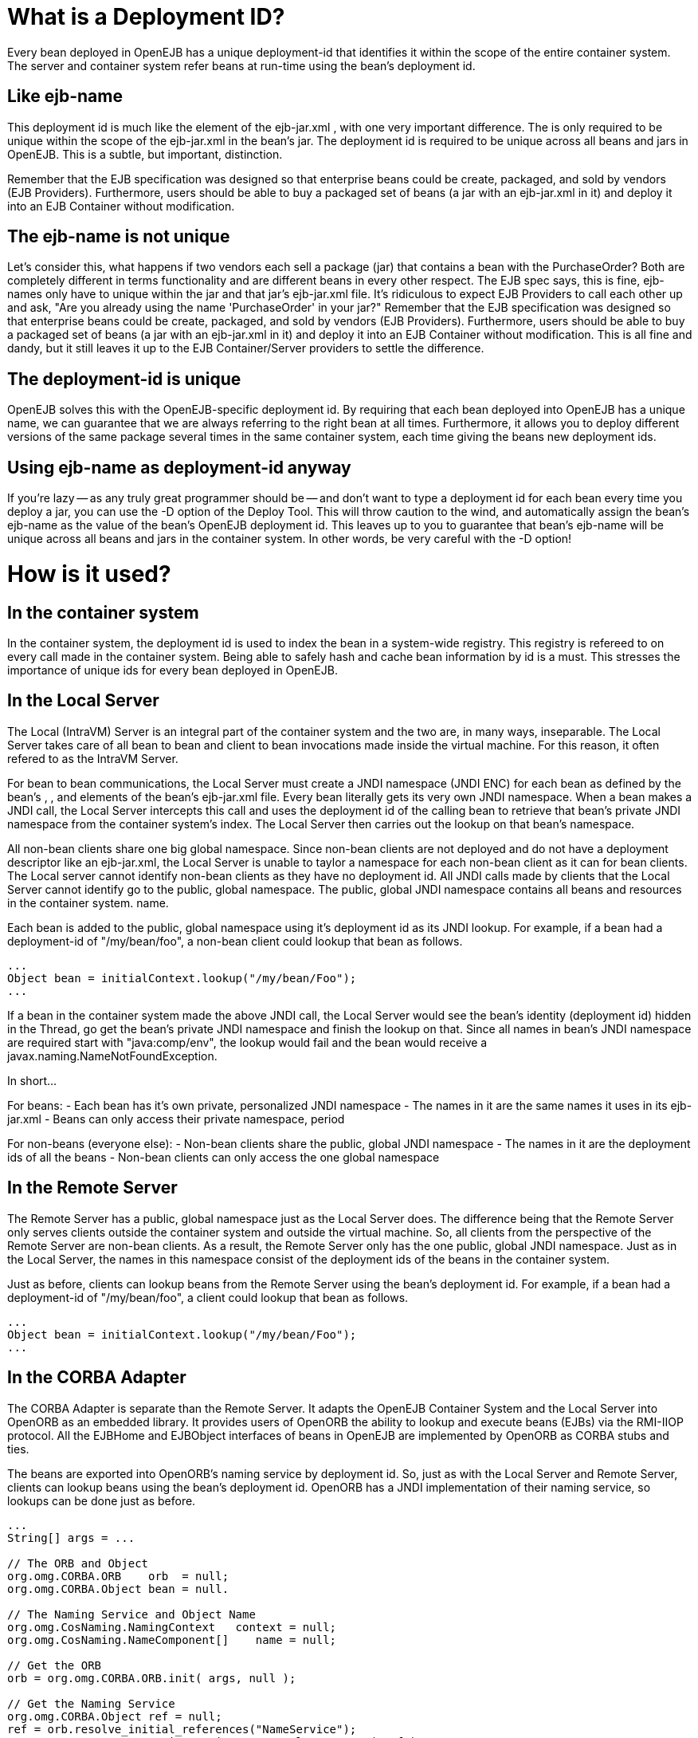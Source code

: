 :index-group: Unrevised
:jbake-type: page
:jbake-status: published
:jbake-title: Deployment ID


# What is a Deployment ID?

Every bean deployed in OpenEJB has a unique deployment-id that
identifies it within the scope of the entire container system. The
server and container system refer beans at run-time using the bean's
deployment id.

== Like ejb-name

This deployment id is much like the element of the ejb-jar.xml , with
one very important difference. The is only required to be unique within
the scope of the ejb-jar.xml in the bean's jar. The deployment id is
required to be unique across all beans and jars in OpenEJB. This is a
subtle, but important, distinction.

Remember that the EJB specification was designed so that enterprise
beans could be create, packaged, and sold by vendors (EJB Providers).
Furthermore, users should be able to buy a packaged set of beans (a jar
with an ejb-jar.xml in it) and deploy it into an EJB Container without
modification.

== The ejb-name is not unique

Let's consider this, what happens if two vendors each sell a package
(jar) that contains a bean with the PurchaseOrder? Both are completely
different in terms functionality and are different beans in every other
respect. The EJB spec says, this is fine, ejb-names only have to unique
within the jar and that jar's ejb-jar.xml file. It's ridiculous to
expect EJB Providers to call each other up and ask, "Are you already
using the name 'PurchaseOrder' in your jar?" Remember that the EJB
specification was designed so that enterprise beans could be create,
packaged, and sold by vendors (EJB Providers). Furthermore, users should
be able to buy a packaged set of beans (a jar with an ejb-jar.xml in it)
and deploy it into an EJB Container without modification. This is all
fine and dandy, but it still leaves it up to the EJB Container/Server
providers to settle the difference.

== The deployment-id is unique

OpenEJB solves this with the OpenEJB-specific deployment id. By
requiring that each bean deployed into OpenEJB has a unique name, we can
guarantee that we are always referring to the right bean at all times.
Furthermore, it allows you to deploy different versions of the same
package several times in the same container system, each time giving the
beans new deployment ids.

== Using ejb-name as deployment-id anyway

If you're lazy -- as any truly great programmer should be -- and don't
want to type a deployment id for each bean every time you deploy a jar,
you can use the -D option of the Deploy Tool. This will throw caution to
the wind, and automatically assign the bean's ejb-name as the value of
the bean's OpenEJB deployment id. This leaves up to you to guarantee
that bean's ejb-name will be unique across all beans and jars in the
container system. In other words, be very careful with the -D option!

# How is it used?

== In the container system

In the container system, the deployment id is used to index the bean in
a system-wide registry. This registry is refereed to on every call made
in the container system. Being able to safely hash and cache bean
information by id is a must. This stresses the importance of unique ids
for every bean deployed in OpenEJB.

== In the Local Server

The Local (IntraVM) Server is an integral part of the container system
and the two are, in many ways, inseparable. The Local Server takes care
of all bean to bean and client to bean invocations made inside the
virtual machine. For this reason, it often refered to as the IntraVM
Server.

For bean to bean communications, the Local Server must create a JNDI
namespace (JNDI ENC) for each bean as defined by the bean's , , and
elements of the bean's ejb-jar.xml file. Every bean literally gets its
very own JNDI namespace. When a bean makes a JNDI call, the Local Server
intercepts this call and uses the deployment id of the calling bean to
retrieve that bean's private JNDI namespace from the container system's
index. The Local Server then carries out the lookup on that bean's
namespace.

All non-bean clients share one big global namespace. Since non-bean
clients are not deployed and do not have a deployment descriptor like an
ejb-jar.xml, the Local Server is unable to taylor a namespace for each
non-bean client as it can for bean clients. The Local server cannot
identify non-bean clients as they have no deployment id. All JNDI calls
made by clients that the Local Server cannot identify go to the public,
global namespace. The public, global JNDI namespace contains all beans
and resources in the container system. name.

Each bean is added to the public, global namespace using it's deployment
id as its JNDI lookup. For example, if a bean had a deployment-id of
"/my/bean/foo", a non-bean client could lookup that bean as follows.

....
...
Object bean = initialContext.lookup("/my/bean/Foo");
...
....

If a bean in the container system made the above JNDI call, the Local
Server would see the bean's identity (deployment id) hidden in the
Thread, go get the bean's private JNDI namespace and finish the lookup
on that. Since all names in bean's JNDI namespace are required start
with "java:comp/env", the lookup would fail and the bean would receive a
javax.naming.NameNotFoundException.

In short...

For beans: - Each bean has it's own private, personalized JNDI namespace
- The names in it are the same names it uses in its ejb-jar.xml - Beans
can only access their private namespace, period

For non-beans (everyone else): - Non-bean clients share the public,
global JNDI namespace - The names in it are the deployment ids of all
the beans - Non-bean clients can only access the one global namespace

== In the Remote Server

The Remote Server has a public, global namespace just as the Local
Server does. The difference being that the Remote Server only serves
clients outside the container system and outside the virtual machine.
So, all clients from the perspective of the Remote Server are non-bean
clients. As a result, the Remote Server only has the one public, global
JNDI namespace. Just as in the Local Server, the names in this namespace
consist of the deployment ids of the beans in the container system.

Just as before, clients can lookup beans from the Remote Server using
the bean's deployment id. For example, if a bean had a deployment-id of
"/my/bean/foo", a client could lookup that bean as follows.

....
...
Object bean = initialContext.lookup("/my/bean/Foo");
...
....

== In the CORBA Adapter

The CORBA Adapter is separate than the Remote Server. It adapts the
OpenEJB Container System and the Local Server into OpenORB as an
embedded library. It provides users of OpenORB the ability to lookup and
execute beans (EJBs) via the RMI-IIOP protocol. All the EJBHome and
EJBObject interfaces of beans in OpenEJB are implemented by OpenORB as
CORBA stubs and ties.

The beans are exported into OpenORB's naming service by deployment id.
So, just as with the Local Server and Remote Server, clients can lookup
beans using the bean's deployment id. OpenORB has a JNDI implementation
of their naming service, so lookups can be done just as before.

....
...
String[] args = ...

// The ORB and Object
org.omg.CORBA.ORB    orb  = null;
org.omg.CORBA.Object bean = null.

// The Naming Service and Object Name
org.omg.CosNaming.NamingContext   context = null;
org.omg.CosNaming.NameComponent[]    name = null;

// Get the ORB
orb = org.omg.CORBA.ORB.init( args, null );

// Get the Naming Service
org.omg.CORBA.Object ref = null;
ref = orb.resolve_initial_references("NameService");
context = org.omg.CosNaming.NamingContextHelper.narrow( ref );

// Get the Name as a component
// Note: the string is the bean's deployment id
name    = new org.omg.CosNaming.NameComponent[ 1 ];
name[0] = new org.omg.CosNaming.NameComponent("/my/bean/foo","");

// Finally, get the bean as a CORBA object
// Equvalent to an InitialContext.lookup("/my/bean/foo");
bean = context.resolve( name );
...
....

# What happens if there is a duplicate deployment ID?

The deployment ID uniquely identifies the bean in the OpenEJB container
system. Therefore, no two beans can share the same deployment ID.

If a bean attempts to use a deployment ID that is already in use by
another bean, the second bean and all beans in it's jar will not be
loaded. In addition, the system will log a warning like the following
one asking you to redeploy the jar and choose an different deployment ID
for the bean.

....
WARN : Jar C:\openejb\beans\fooEjbs.jar cannot be loaded.  The Deployment ID "/my/bean/foo" is already in use.  Please redeploy this jar and assign a different deployment ID to the bean with the ejb-name "FooBean".
....

For example, the acmeEjbs.jar contains a bean with the ejb-name
"DaffyDuckBean". The disneyEjbs.jar contains contains a bean with the
ejb-name "DonaldDuckBean".

We deploy the acmeEjbs.jar and give the "DaffyDuckBean" the deployment
ID of "/my/favorite/duck". Sometime afterwards, we deploy the
disneyEjbs.jar and assign the "DonaldDuckBean" the deployment ID
"/my/favorite/duck", having forgotten that we already gave that unique
ID to the "DaffyDuckBean" in the acmeEjbs.jar.

When the container system is started, the system will begin loading all
the beans one jar at a time. It will first load the acmeEjbs.jar and
index each bean by deployment ID. But, when the system reaches the
disneyEjbs.jar, it will discover that it cannot index the
"DonaldDuckBean" using the deployment ID "/my/favorite/duck" because
that index is already taken.

The system cannot load the "DonaldDuckBean" and must also ignore the
rest of the beans in the disneyEjbs.jar as they may need the
"DonaldDuckBean" bean to function properly. The disneyEjbs.jar is
skipped and the following warning is logged.

....
WARN : Jar C:\openejb\beans\disneyEjbs.jar cannot be loaded.  The  Deployment ID "/my/favorite/duck" is already in use.  Please redeploy  this jar and assign a different deployment ID to the bean with the ejb-name "DonaldDuckBean".
....
